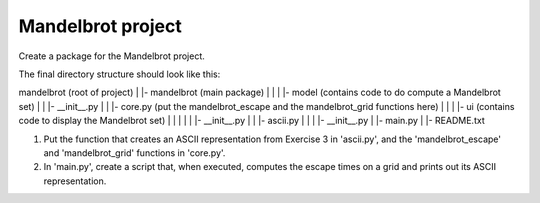 Mandelbrot project
------------------

Create a package for the Mandelbrot project.

The final directory structure should look like this:

mandelbrot (root of project)
|
|- mandelbrot (main package)
|  |
|  |- model (contains code to do compute a Mandelbrot set)
|  |  |- __init__.py
|  |  |- core.py (put the mandelbrot_escape and the mandelbrot_grid functions here)
|  |
|  |- ui (contains code to display the Mandelbrot set)
|  |  |
|  |  |- __init__.py
|  |  |- ascii.py
|  |
|  |- __init__.py
|  |- main.py
|
|- README.txt

1) Put the function that creates an ASCII representation from Exercise 3 in
   'ascii.py', and the 'mandelbrot_escape' and 'mandelbrot_grid' functions in
   'core.py'.

2) In 'main.py', create a script that, when executed, computes the escape times
   on a grid and prints out its ASCII representation.

